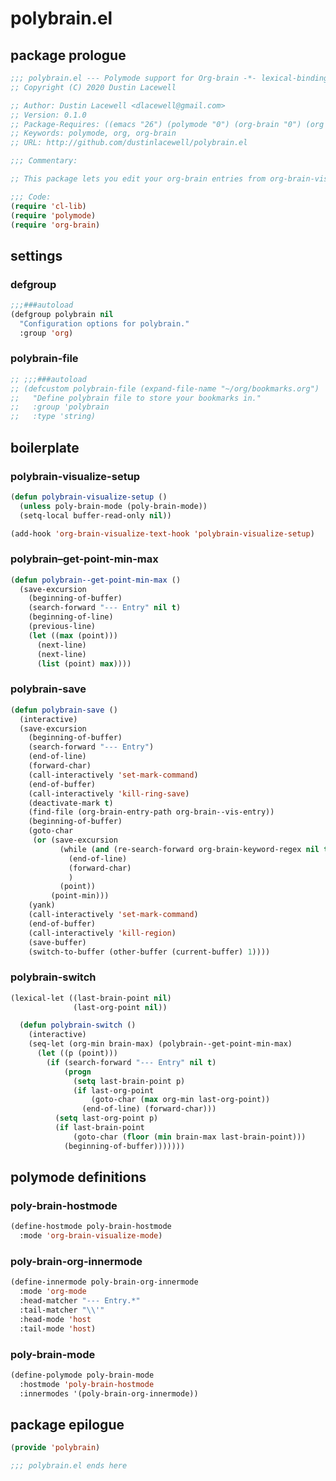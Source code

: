 * polybrain.el
:properties:
:header-args: :tangle yes
:end:
** package prologue
#+begin_src emacs-lisp
  ;;; polybrain.el --- Polymode support for Org-brain -*- lexical-binding: t; -*-
  ;; Copyright (C) 2020 Dustin Lacewell

  ;; Author: Dustin Lacewell <dlacewell@gmail.com>
  ;; Version: 0.1.0
  ;; Package-Requires: ((emacs "26") (polymode "0") (org-brain "0") (org "0"))
  ;; Keywords: polymode, org, org-brain
  ;; URL: http://github.com/dustinlacewell/polybrain.el

  ;;; Commentary:

  ;; This package lets you edit your org-brain entries from org-brain-visualize

  ;;; Code:
  (require 'cl-lib)
  (require 'polymode)
  (require 'org-brain)
#+end_src

** settings
*** defgroup
#+begin_src emacs-lisp
  ;;;###autoload
  (defgroup polybrain nil
    "Configuration options for polybrain."
    :group 'org)
#+end_src

*** polybrain-file
#+begin_src emacs-lisp
  ;; ;;;###autoload
  ;; (defcustom polybrain-file (expand-file-name "~/org/bookmarks.org")
  ;;   "Define polybrain file to store your bookmarks in."
  ;;   :group 'polybrain
  ;;   :type 'string)
#+end_src

** boilerplate
*** polybrain-visualize-setup
#+begin_src emacs-lisp
  (defun polybrain-visualize-setup ()
    (unless poly-brain-mode (poly-brain-mode))
    (setq-local buffer-read-only nil))

  (add-hook 'org-brain-visualize-text-hook 'polybrain-visualize-setup)
#+end_src

*** polybrain--get-point-min-max
#+begin_src emacs-lisp
  (defun polybrain--get-point-min-max ()
    (save-excursion
      (beginning-of-buffer)
      (search-forward "--- Entry" nil t)
      (beginning-of-line)
      (previous-line)
      (let ((max (point)))
        (next-line)
        (next-line)
        (list (point) max))))
#+end_src

*** polybrain-save
#+begin_src emacs-lisp
  (defun polybrain-save ()
    (interactive)
    (save-excursion
      (beginning-of-buffer)
      (search-forward "--- Entry")
      (end-of-line)
      (forward-char)
      (call-interactively 'set-mark-command)
      (end-of-buffer)
      (call-interactively 'kill-ring-save)
      (deactivate-mark t)
      (find-file (org-brain-entry-path org-brain--vis-entry))
      (beginning-of-buffer)
      (goto-char
       (or (save-excursion
             (while (and (re-search-forward org-brain-keyword-regex nil t) (org-before-first-heading-p))
               (end-of-line)
               (forward-char)
               )
             (point))
           (point-min)))
      (yank)
      (call-interactively 'set-mark-command)
      (end-of-buffer)
      (call-interactively 'kill-region)
      (save-buffer)
      (switch-to-buffer (other-buffer (current-buffer) 1))))
#+end_src

*** polybrain-switch
#+begin_src emacs-lisp
  (lexical-let ((last-brain-point nil)
                (last-org-point nil))

    (defun polybrain-switch ()
      (interactive)
      (seq-let (org-min brain-max) (polybrain--get-point-min-max)
        (let ((p (point)))
          (if (search-forward "--- Entry" nil t)
              (progn
                (setq last-brain-point p)
                (if last-org-point
                    (goto-char (max org-min last-org-point))
                  (end-of-line) (forward-char)))
            (setq last-org-point p)
            (if last-brain-point
                (goto-char (floor (min brain-max last-brain-point)))
              (beginning-of-buffer)))))))

#+end_src

** polymode definitions
*** poly-brain-hostmode
#+begin_src emacs-lisp
  (define-hostmode poly-brain-hostmode
    :mode 'org-brain-visualize-mode)
#+end_src

*** poly-brain-org-innermode
#+begin_src emacs-lisp
  (define-innermode poly-brain-org-innermode
    :mode 'org-mode
    :head-matcher "--- Entry.*"
    :tail-matcher "\\'"
    :head-mode 'host
    :tail-mode 'host)
#+end_src

*** poly-brain-mode
#+begin_src emacs-lisp
  (define-polymode poly-brain-mode
    :hostmode 'poly-brain-hostmode
    :innermodes '(poly-brain-org-innermode))
#+end_src

** package epilogue
#+begin_src emacs-lisp
  (provide 'polybrain)

  ;;; polybrain.el ends here
#+end_src

